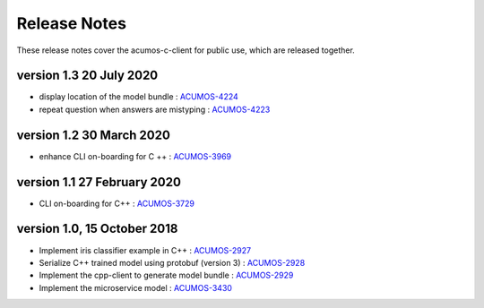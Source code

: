 .. ===============LICENSE_START=======================================================
.. Acumos CC-BY-4.0
.. ===================================================================================
.. Copyright (C) 2019 Fraunhofer Gesellschaft. All rights reserved.
.. ===================================================================================
.. This Acumos documentation file is distributed by <YOUR COMPANY NAME>
.. under the Creative Commons Attribution 4.0 International License (the "License");
.. you may not use this file except in compliance with the License.
.. You may obtain a copy of the License at
..
..      http://creativecommons.org/licenses/by/4.0
..
.. This file is distributed on an "AS IS" BASIS,
.. WITHOUT WARRANTIES OR CONDITIONS OF ANY KIND, either express or implied.
.. See the License for the specific language governing permissions and
.. limitations under the License.
.. ===============LICENSE_END=========================================================
.. PLEASE REMEMBER TO UPDATE THE LICENSE ABOVE WITH YOUR COMPANY NAME AND THE CORRECT YEAR

.. _release-notes-template:

=============
Release Notes
=============

These release notes cover the acumos-c-client for public use, which are released together.

version 1.3 20 July 2020
------------------------

* display location of the model bundle : `ACUMOS-4224 <https://jira.acumos.org/browse/ACUMOS-4224>`_
* repeat question when answers are mistyping : `ACUMOS-4223 <https://jira.acumos.org/browse/ACUMOS-4223>`_


version 1.2 30 March 2020
-------------------------

* enhance CLI on-boarding for C ++ : `ACUMOS-3969 <https://jira.acumos.org/browse/ACUMOS-3969>`_

version 1.1 27 February 2020
----------------------------

* CLI on-boarding for C++ : `ACUMOS-3729 <https://jira.acumos.org/browse/ACUMOS-3729>`_

version 1.0, 15 October 2018
----------------------------

* Implement iris classifier example in C++ : `ACUMOS-2927 <https://jira.acumos.org/browse/ACUMOS-2927/>`_
* Serialize C++ trained model using protobuf (version 3) : `ACUMOS-2928 <https://jira.acumos.org/browse/ACUMOS-2928/>`_
* Implement the cpp-client to generate model bundle : `ACUMOS-2929 <https://jira.acumos.org/browse/ACUMOS-2929/>`_
* Implement the microservice model : `ACUMOS-3430 <https://jira.acumos.org/browse/ACUMOS-3430/>`_

